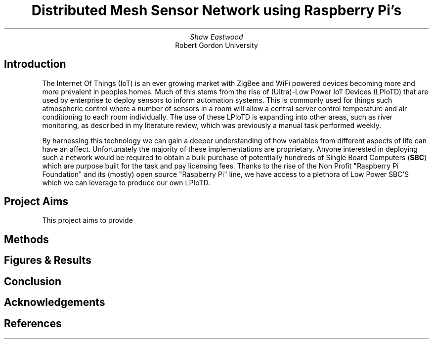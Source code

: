 .TL
Distributed Mesh Sensor Network using Raspberry Pi's
.AU
Shaw Eastwood
.AI
Robert Gordon University
.SH
Introduction
.XP
The Internet Of Things (IoT) is an ever growing market with ZigBee and WiFi powered devices becoming more and more prevalent in peoples homes.
Much of this stems from the rise of (Ultra)-Low Power IoT Devices (LPIoTD) that are used by enterprise to deploy sensors to inform automation systems.
This is commonly used for things such atmospheric control where a number of sensors in a room will allow a central server control temperature and air conditioning to each room individually.
The use of these LPIoTD is expanding into other areas, such as river monitoring, as described in my literature review, which was previously a manual task performed weekly.
.XP
By harnessing this technology we can gain a deeper understanding of how variables from different aspects of life can have an affect.
Unfortunately the majority of these implementations are proprietary.
Anyone interested in deploying such a network would be required to obtain a bulk purchase of potentially hundreds of Single Board Computers
.B "SBC" ) (
which are purpose built for the task and pay licensing fees.
Thanks to the rise of the Non Profit "Raspberry Pi Foundation" and its (mostly) open source "Raspberry Pi" line, we have access to a plethora of Low Power SBC'S which we can leverage to produce our own LPIoTD.
.SH
Project Aims
.XP
This project aims to provide
.SH
Methods
.XP
.SH
Figures & Results
.XP
.SH
Conclusion
.XP
.SH
Acknowledgements
.XP
.SH
References

